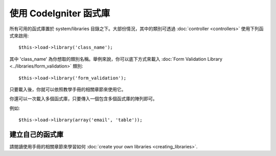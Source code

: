 ###########################
使用 CodeIgniter 函式庫
###########################

所有可用的函式庫置於 system/libraries 目錄之下。大部份情況，其中的類別可透過 :doc:`controller <controllers>` 使用下列函式來啟用::

	$this->load->library('class_name');

其中 'class_name' 為你想取的類別名稱。舉例來說，你可以底下方式來載入 :doc:`Form Validation Library
<../libraries/form_validation>` 類別::

	$this->load->library('form_validation');

只要載入後，你就可以依照教學手冊的相關章節來使用它。

你還可以一次載入多個函式庫，只要傳入一個包含多個函式庫的陣列即可。

例如::

	$this->load->library(array('email', 'table'));

建立自己的函式庫
===========================

請閱讀使用手冊的相關章節來學習如何
:doc:`create your own libraries <creating_libraries>`.
